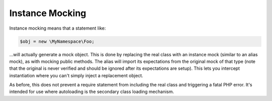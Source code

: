 .. index::
    single: Mocking; Instance

Instance Mocking
================

Instance mocking means that a statement like:

.. code-block:: php

    $obj = new \MyNamespace\Foo;

...will actually generate a mock object. This is done by replacing the real
class with an instance mock (similar to an alias mock), as with mocking public
methods. The alias will import its expectations from the original mock of
that type (note that the original is never verified and should be ignored
after its expectations are setup). This lets you intercept instantiation where
you can't simply inject a replacement object.

As before, this does not prevent a require statement from including the real
class and triggering a fatal PHP error. It's intended for use where
autoloading is the secondary class loading mechanism.
